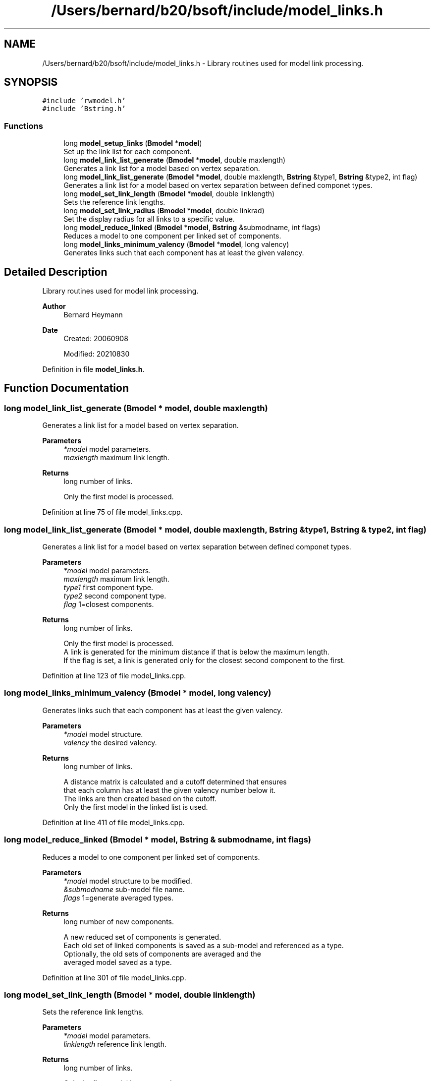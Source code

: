 .TH "/Users/bernard/b20/bsoft/include/model_links.h" 3 "Wed Sep 1 2021" "Version 2.1.0" "Bsoft" \" -*- nroff -*-
.ad l
.nh
.SH NAME
/Users/bernard/b20/bsoft/include/model_links.h \- Library routines used for model link processing\&.  

.SH SYNOPSIS
.br
.PP
\fC#include 'rwmodel\&.h'\fP
.br
\fC#include 'Bstring\&.h'\fP
.br

.SS "Functions"

.in +1c
.ti -1c
.RI "long \fBmodel_setup_links\fP (\fBBmodel\fP *\fBmodel\fP)"
.br
.RI "Set up the link list for each component\&. "
.ti -1c
.RI "long \fBmodel_link_list_generate\fP (\fBBmodel\fP *\fBmodel\fP, double maxlength)"
.br
.RI "Generates a link list for a model based on vertex separation\&. "
.ti -1c
.RI "long \fBmodel_link_list_generate\fP (\fBBmodel\fP *\fBmodel\fP, double maxlength, \fBBstring\fP &type1, \fBBstring\fP &type2, int flag)"
.br
.RI "Generates a link list for a model based on vertex separation between defined componet types\&. "
.ti -1c
.RI "long \fBmodel_set_link_length\fP (\fBBmodel\fP *\fBmodel\fP, double linklength)"
.br
.RI "Sets the reference link lengths\&. "
.ti -1c
.RI "long \fBmodel_set_link_radius\fP (\fBBmodel\fP *\fBmodel\fP, double linkrad)"
.br
.RI "Set the display radius for all links to a specific value\&. "
.ti -1c
.RI "long \fBmodel_reduce_linked\fP (\fBBmodel\fP *\fBmodel\fP, \fBBstring\fP &submodname, int flags)"
.br
.RI "Reduces a model to one component per linked set of components\&. "
.ti -1c
.RI "long \fBmodel_links_minimum_valency\fP (\fBBmodel\fP *\fBmodel\fP, long valency)"
.br
.RI "Generates links such that each component has at least the given valency\&. "
.in -1c
.SH "Detailed Description"
.PP 
Library routines used for model link processing\&. 


.PP
\fBAuthor\fP
.RS 4
Bernard Heymann 
.RE
.PP
\fBDate\fP
.RS 4
Created: 20060908 
.PP
Modified: 20210830 
.RE
.PP

.PP
Definition in file \fBmodel_links\&.h\fP\&.
.SH "Function Documentation"
.PP 
.SS "long model_link_list_generate (\fBBmodel\fP * model, double maxlength)"

.PP
Generates a link list for a model based on vertex separation\&. 
.PP
\fBParameters\fP
.RS 4
\fI*model\fP model parameters\&. 
.br
\fImaxlength\fP maximum link length\&. 
.RE
.PP
\fBReturns\fP
.RS 4
long number of links\&. 
.PP
.nf
Only the first model is processed.

.fi
.PP
 
.RE
.PP

.PP
Definition at line 75 of file model_links\&.cpp\&.
.SS "long model_link_list_generate (\fBBmodel\fP * model, double maxlength, \fBBstring\fP & type1, \fBBstring\fP & type2, int flag)"

.PP
Generates a link list for a model based on vertex separation between defined componet types\&. 
.PP
\fBParameters\fP
.RS 4
\fI*model\fP model parameters\&. 
.br
\fImaxlength\fP maximum link length\&. 
.br
\fItype1\fP first component type\&. 
.br
\fItype2\fP second component type\&. 
.br
\fIflag\fP 1=closest components\&. 
.RE
.PP
\fBReturns\fP
.RS 4
long number of links\&. 
.PP
.nf
Only the first model is processed.
A link is generated for the minimum distance if that is below the maximum length.
If the flag is set, a link is generated only for the closest second component to the first.

.fi
.PP
 
.RE
.PP

.PP
Definition at line 123 of file model_links\&.cpp\&.
.SS "long model_links_minimum_valency (\fBBmodel\fP * model, long valency)"

.PP
Generates links such that each component has at least the given valency\&. 
.PP
\fBParameters\fP
.RS 4
\fI*model\fP model structure\&. 
.br
\fIvalency\fP the desired valency\&. 
.RE
.PP
\fBReturns\fP
.RS 4
long number of links\&. 
.PP
.nf
A distance matrix is calculated and a cutoff determined that ensures
that each column has at least the given valency number below it.
The links are then created based on the cutoff.
Only the first model in the linked list is used.

.fi
.PP
 
.RE
.PP

.PP
Definition at line 411 of file model_links\&.cpp\&.
.SS "long model_reduce_linked (\fBBmodel\fP * model, \fBBstring\fP & submodname, int flags)"

.PP
Reduces a model to one component per linked set of components\&. 
.PP
\fBParameters\fP
.RS 4
\fI*model\fP model structure to be modified\&. 
.br
\fI&submodname\fP sub-model file name\&. 
.br
\fIflags\fP 1=generate averaged types\&. 
.RE
.PP
\fBReturns\fP
.RS 4
long number of new components\&. 
.PP
.nf
A new reduced set of components is generated.
Each old set of linked components is saved as a sub-model and referenced as a type.
Optionally, the old sets of components are averaged and the 
averaged model saved as a type.

.fi
.PP
 
.RE
.PP

.PP
Definition at line 301 of file model_links\&.cpp\&.
.SS "long model_set_link_length (\fBBmodel\fP * model, double linklength)"

.PP
Sets the reference link lengths\&. 
.PP
\fBParameters\fP
.RS 4
\fI*model\fP model parameters\&. 
.br
\fIlinklength\fP reference link length\&. 
.RE
.PP
\fBReturns\fP
.RS 4
long number of links\&. 
.PP
.nf
Only the first model is processed.

.fi
.PP
 
.RE
.PP

.PP
Definition at line 218 of file model_links\&.cpp\&.
.SS "long model_set_link_radius (\fBBmodel\fP * model, double linkrad)"

.PP
Set the display radius for all links to a specific value\&. 
.PP
\fBParameters\fP
.RS 4
\fI*model\fP model parameters\&. 
.br
\fIlinkrad\fP link display radius\&. 
.RE
.PP
\fBReturns\fP
.RS 4
long number of components selected\&. 
.PP
.nf
Only the first model is processed.

.fi
.PP
 
.RE
.PP

.PP
Definition at line 245 of file model_links\&.cpp\&.
.SS "long model_setup_links (\fBBmodel\fP * model)"

.PP
Set up the link list for each component\&. 
.PP
\fBParameters\fP
.RS 4
\fI*model\fP model parameters\&. 
.RE
.PP
\fBReturns\fP
.RS 4
long total number of links\&. 
.PP
.nf
Only the first model is processed.

.fi
.PP
 
.RE
.PP

.PP
Definition at line 28 of file model_links\&.cpp\&.
.SH "Author"
.PP 
Generated automatically by Doxygen for Bsoft from the source code\&.
